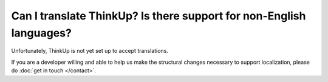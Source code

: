 Can I translate ThinkUp? Is there support for non-English languages?
====================================================================

Unfortunately, ThinkUp is not yet set up to accept translations.

If you are a developer willing and able to help us make the structural changes necessary to support localization,
please do :doc:`get in touch </contact>`. 